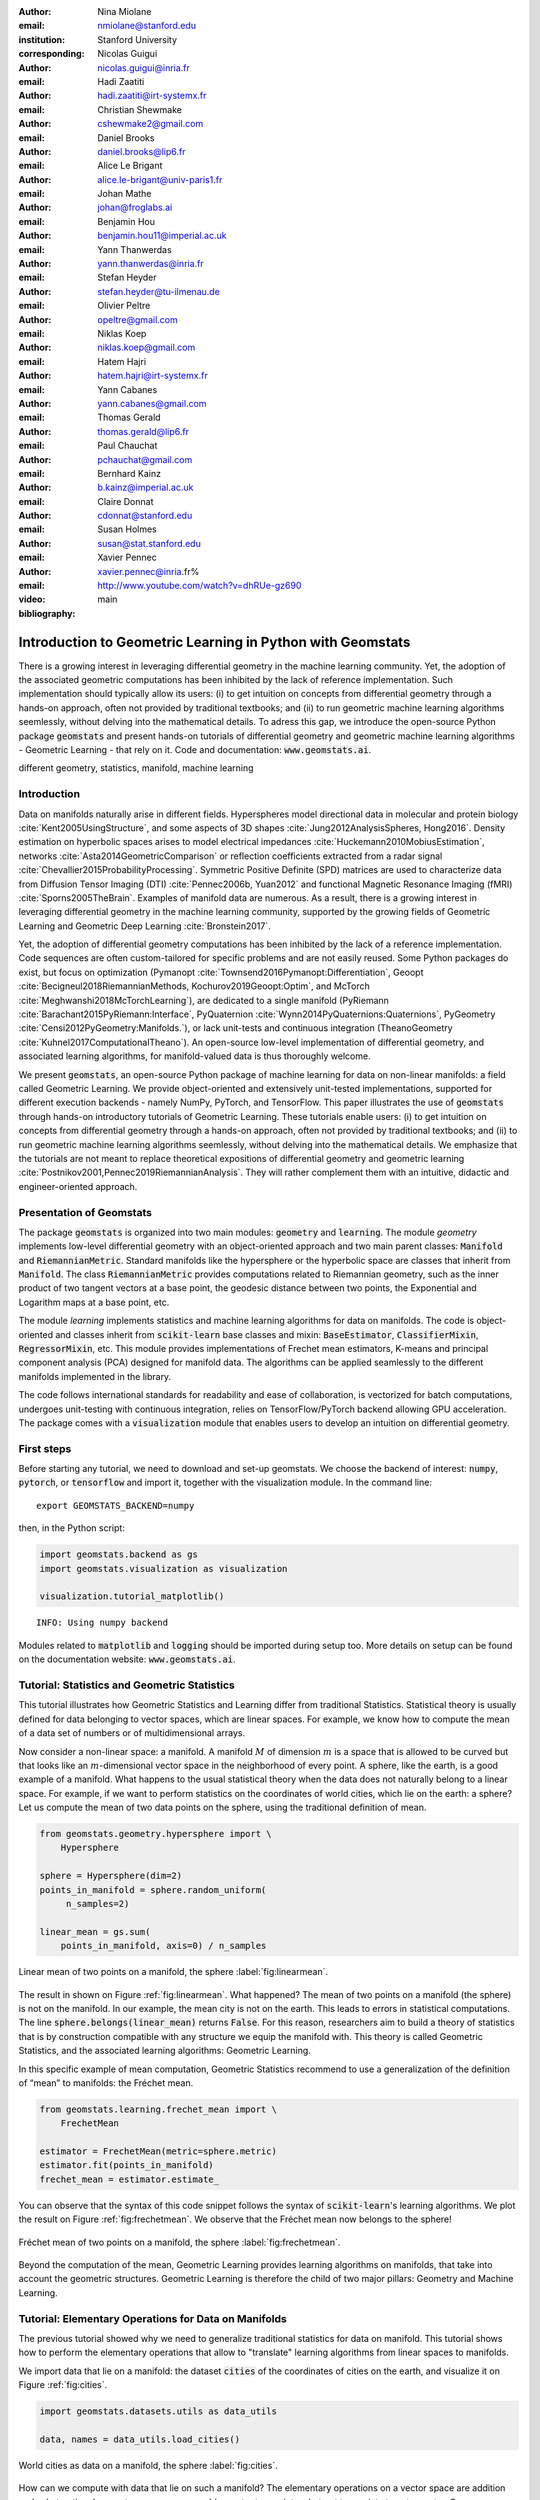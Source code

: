 :author: Nina Miolane
:email: nmiolane@stanford.edu
:institution: Stanford University
:corresponding:

:author: Nicolas Guigui
:email: nicolas.guigui@inria.fr

:author: Hadi Zaatiti
:email: hadi.zaatiti@irt-systemx.fr

:author: Christian Shewmake
:email: cshewmake2@gmail.com

:author: Daniel Brooks
:email: daniel.brooks@lip6.fr

:author: Alice Le Brigant
:email: alice.le-brigant@univ-paris1.fr

:author: Johan Mathe
:email: johan@froglabs.ai

:author: Benjamin Hou
:email: benjamin.hou11@imperial.ac.uk

:author: Yann Thanwerdas
:email: yann.thanwerdas@inria.fr

:author: Stefan Heyder
:email: stefan.heyder@tu-ilmenau.de

:author: Olivier Peltre
:email: opeltre@gmail.com

:author: Niklas Koep
:email: niklas.koep@gmail.com

:author: Hatem Hajri
:email: hatem.hajri@irt-systemx.fr

:author: Yann Cabanes
:email: yann.cabanes@gmail.com

:author: Thomas Gerald
:email: thomas.gerald@lip6.fr

:author: Paul Chauchat
:email: pchauchat@gmail.com

:author: Bernhard Kainz
:email: b.kainz@imperial.ac.uk

:author: Claire Donnat
:email: cdonnat@stanford.edu

:author: Susan Holmes
:email: susan@stat.stanford.edu

:author: Xavier Pennec
:email: xavier.pennec@inria.fr%

:video: http://www.youtube.com/watch?v=dhRUe-gz690

:bibliography: main

-----------------------------------------------------------
Introduction to Geometric Learning in Python with Geomstats
-----------------------------------------------------------

.. class:: abstract

There is a growing interest in leveraging differential geometry in the machine learning community. Yet, the adoption of the associated geometric computations has been inhibited by the lack of reference implementation. Such implementation should typically allow its users: (i) to get intuition on concepts from differential geometry through a hands-on approach, often not provided by traditional textbooks; and (ii) to run geometric machine learning algorithms seemlessly, without delving into the mathematical details. To adress this gap, we introduce the open-source Python package :code:`geomstats` and present hands-on tutorials of differential geometry and geometric machine learning algorithms - Geometric Learning - that rely on it. Code and documentation: :code:`www.geomstats.ai`.


.. class:: keywords

   different geometry, statistics, manifold, machine learning

Introduction
------------

Data on manifolds naturally arise in different fields. Hyperspheres model directional data in molecular and protein biology :cite:`Kent2005UsingStructure`, and some aspects of 3D shapes :cite:`Jung2012AnalysisSpheres, Hong2016`. Density estimation on hyperbolic spaces arises to model electrical impedances :cite:`Huckemann2010MobiusEstimation`, networks :cite:`Asta2014GeometricComparison` or reflection coefficients extracted from a radar signal :cite:`Chevallier2015ProbabilityProcessing`. Symmetric Positive Definite (SPD) matrices are used to characterize data from Diffusion Tensor Imaging (DTI) :cite:`Pennec2006b, Yuan2012` and functional Magnetic Resonance Imaging (fMRI) :cite:`Sporns2005TheBrain`. Examples of manifold data are numerous. As a result, there is a growing interest in leveraging differential geometry in the machine learning community, supported by the growing fields of Geometric Learning and Geometric Deep Learning :cite:`Bronstein2017`.

Yet, the adoption of differential geometry computations has been inhibited by the lack of a reference implementation. Code sequences are often custom-tailored for specific problems and are not easily reused. Some Python packages do exist, but focus on optimization (Pymanopt :cite:`Townsend2016Pymanopt:Differentiation`, Geoopt :cite:`Becigneul2018RiemannianMethods, Kochurov2019Geoopt:Optim`, and McTorch :cite:`Meghwanshi2018McTorchLearning`), are dedicated to a single manifold (PyRiemann :cite:`Barachant2015PyRiemann:Interface`, PyQuaternion :cite:`Wynn2014PyQuaternions:Quaternions`, PyGeometry :cite:`Censi2012PyGeometry:Manifolds.`), or lack unit-tests and continuous integration (TheanoGeometry :cite:`Kuhnel2017ComputationalTheano`). An open-source low-level implementation of differential geometry, and associated learning algorithms, for manifold-valued data is thus thoroughly welcome.

We present :code:`geomstats`, an open-source Python package of machine learning for data on non-linear manifolds: a field called Geometric Learning. We provide object-oriented and extensively unit-tested implementations, supported for different execution backends - namely NumPy, PyTorch, and TensorFlow. This paper illustrates the use of :code:`geomstats` through hands-on introductory tutorials of Geometric Learning. These tutorials enable users: (i) to get intuition on concepts from differential geometry through a hands-on approach, often not provided by traditional textbooks; and (ii) to run geometric machine learning algorithms seemlessly, without delving into the mathematical details. We emphasize that the tutorials are not meant to replace theoretical expositions of differential geometry and geometric learning :cite:`Postnikov2001,Pennec2019RiemannianAnalysis`. They will rather complement them with an intuitive, didactic and engineer-oriented approach.


Presentation of Geomstats
-------------------------

The package :code:`geomstats` is organized into two main modules: :code:`geometry` and :code:`learning`. The module `geometry` implements low-level differential geometry with an object-oriented approach and two main parent classes: :code:`Manifold` and :code:`RiemannianMetric`. Standard manifolds like the hypersphere or the hyperbolic space are classes that inherit from :code:`Manifold`. The class :code:`RiemannianMetric` provides computations related to Riemannian geometry, such as the inner product of two tangent vectors at a base point, the geodesic distance between two points, the Exponential and Logarithm maps at a base point, etc.

The module `learning` implements statistics and machine learning algorithms for data on manifolds. The code is object-oriented and classes inherit from :code:`scikit-learn` base classes and mixin: :code:`BaseEstimator`, :code:`ClassifierMixin`, :code:`RegressorMixin`, etc. This module provides implementations of Frechet mean estimators, K-means and principal component analysis (PCA) designed for manifold data. The algorithms can be applied seamlessly to the different manifolds implemented in the library.

The code follows international standards for readability and ease of collaboration, is vectorized for batch computations, undergoes unit-testing with continuous integration, relies on TensorFlow/PyTorch backend allowing GPU acceleration. The package comes with a :code:`visualization` module that enables users to develop an intuition on differential geometry.


First steps
-----------

Before starting any tutorial, we need to download and set-up geomstats. We choose the backend of interest: :code:`numpy`, :code:`pytorch`, or :code:`tensorflow` and import it, together with the visualization module. In the command line::

    export GEOMSTATS_BACKEND=numpy

then, in the Python script:

.. code:: ipython3

    import geomstats.backend as gs
    import geomstats.visualization as visualization

    visualization.tutorial_matplotlib()

.. parsed-literal::

    INFO: Using numpy backend

Modules related to :code:`matplotlib` and :code:`logging` should be imported during setup too. More details on setup can be found on the documentation website: :code:`www.geomstats.ai`.

Tutorial: Statistics and Geometric Statistics
---------------------------------------------

This tutorial illustrates how Geometric Statistics and Learning differ from traditional Statistics. Statistical theory is usually defined
for data belonging to vector spaces, which are linear spaces. For
example, we know how to compute the mean of a data set of numbers or of multidimensional
arrays.

Now consider a non-linear space: a manifold. A manifold
:math:`M` of dimension :math:`m` is a space that is allowed to be
curved but that looks like an :math:`m`-dimensional vector space in the
neighborhood of every point. A sphere, like the earth, is a good example of a manifold.
What happens to the usual statistical theory when the data does not
naturally belong to a linear space. For example, if we want to perform
statistics on the coordinates of world cities, which lie on the earth: a
sphere? Let us compute the mean of two data points on the sphere, using the traditional definition of mean.


.. code:: ipython3

    from geomstats.geometry.hypersphere import \
        Hypersphere

    sphere = Hypersphere(dim=2)
    points_in_manifold = sphere.random_uniform(
         n_samples=2)

    linear_mean = gs.sum(
        points_in_manifold, axis=0) / n_samples


.. figure:: 01_data_on_manifolds_files/01_data_on_manifolds_16_0.png
   :align: center
   :scale: 50%

   Linear mean of two points on a manifold, the sphere :label:`fig:linearmean`.


The result in shown on Figure :ref:`fig:linearmean`. What happened? The mean of two points on a manifold (the sphere) is not
on the manifold. In our example, the mean city is not on the earth. This
leads to errors in statistical computations. The line :code:`sphere.belongs(linear_mean)` returns :code:`False`. For this reason, researchers aim to build a theory of statistics that is
by construction compatible with any structure we equip the manifold
with. This theory is called Geometric Statistics, and the associated learning algorithms: Geometric Learning.

In this specific example of mean computation, Geometric Statistics recommend to use a generalization of
the definition of “mean” to manifolds: the Fréchet mean.

.. code:: ipython3

    from geomstats.learning.frechet_mean import \
        FrechetMean

    estimator = FrechetMean(metric=sphere.metric)
    estimator.fit(points_in_manifold)
    frechet_mean = estimator.estimate_


You can observe that the syntax of this code snippet follows the syntax of :code:`scikit-learn`'s learning algorithms. We plot the result on Figure :ref:`fig:frechetmean`. We observe that the Fréchet mean now belongs to
the sphere!

.. figure:: 01_data_on_manifolds_files/01_data_on_manifolds_22_0.png
   :align: center
   :scale: 50%

   Fréchet mean of two points on a manifold, the sphere :label:`fig:frechetmean`.

Beyond the computation of the mean, Geometric Learning provides learning algorithms on manifolds, that take into account the geometric structures. Geometric Learning is therefore the child of two major pillars: Geometry and Machine Learning.

Tutorial: Elementary Operations for Data on Manifolds
-----------------------------------------------------

The previous tutorial showed why we need to generalize traditional statistics for data on manifold. This tutorial shows how to perform the elementary operations that allow to "translate" learning algorithms from linear spaces to manifolds.

We import data that lie on a manifold: the dataset :code:`cities` of the coordinates of cities on the earth, and visualize it on Figure :ref:`fig:cities`.

.. code:: ipython3

    import geomstats.datasets.utils as data_utils

    data, names = data_utils.load_cities()


.. figure:: 01_data_on_manifolds_files/01_data_on_manifolds_33_0.png
   :align: center
   :scale: 50%

   World cities as data on a manifold, the sphere :label:`fig:cities`.


How can we compute with data that lie on such a manifold? The elementary operations on a vector space are addition and substraction. In a vector space, we can add a vector to a point,
substract two points to get a vector. Can we generalize these operations to compute on manifolds?

For points on a manifold, like the sphere, the same operations are not permitted. Indeed, adding a vector to a point will not give a point that belongs to the manifold. We need to generalize to manifolds the operations of addition and substraction.

The exponential map is the operation that generalizes the addition of a vector to a point, on manifolds. The exponential map takes the following inputs: a point and a tangent vector to the manifold at that point, which are the blue point and its tangent vector on Figure :ref:`fig:operations`. It outputs the point on the manifold that is reached by “shooting” with the tangent vector from the point. “Shooting” means following a “geodesic” on the manifold, which is the dotted path on Figure :ref:`fig:operations`. This code snippet shows how to compute the exponential map and the geodesic with :code:`geomstats`.


.. code:: ipython3

    from geomstats.geometry.hypersphere import \
        Hypersphere

    sphere = Hypersphere(dim=2)

    paris = data[19]
    vector = gs.array([1, 0, 0.8])
    tangent_vector = sphere.to_tangent(
         vector, base_point=paris)

    result = sphere.metric.exp(
        tangent_vector, base_point=paris)

    geodesic = sphere.metric.geodesic(
        initial_point=paris,
        initial_tangent_vec=tangent_vector)


.. figure:: 02_from_vector_spaces_to_manifolds_files/02_from_vector_spaces_to_manifolds_19_0.png
   :align: center
   :scale: 50%

   Exponential map, Logarithm map and geodesic on a manifold: the sphere :label:`fig:operations`.


The logarithm map is the operation that generalizes the substraction of two points, to manifolds. The logarithm map takes two points on the manifold as inputs, and outputs the tangent vector that is required to “shoot” from one point to the other. On Figure :ref:`fig:operations`, the logarithm map of the orange point at the blue point outputs the tangent vector in black. This code snippet shows how to compute the logarithm map with :code:`geomstats`.

.. code:: ipython3

    paris = data[19]
    beijing = data[15]

    log = sphere.metric.log(
        point=beijing, base_point=paris)


Using the exponential and logarithm maps instead of the linear addition and substraction, allows to generalize many learning algorithms to manifolds. We emphasize that these operations depend on the "Riemannian metric" chosen for a given manifold. The metric defines the notion of geodesic and distance between points on the manifold. We could have chosen a different metric on the sphere, that would have changed the distance between the points: with a different metric, the "sphere" could, for example, look like an ellipsoid.

We presented the use on the exponential and logarithm maps on the sphere; yet, :code:`geomstats` provides their implementation for over 15 different manifolds in its :code:`geometry` module, with different Riemannian metrics. The next tutorials show more involved examples of learning algorithms on manifold, that rely on these elementary operations.

Tutorial: Classification of SPD matrices
----------------------------------------


SPD matrices in the literature
******************************

Before going into this tutorial, let us recall a few applications of symmetric positive definite (SPD) matrices
in the machine learning literature. SPD matrices are ubiquitous across many fields :cite:`Cherian2016`, either as input or output to the problem. In diffusion tensor imaging (DTI) for instance, voxels are represented by "diffusion tensors" which are 3x3 SPD matrices. These ellipsoids spatially characterize the diffusion of water molecules in the tissues. Each DTI thus consists in a field of SPD matrices, which are inputs to regression models. In :cite:`Yuan2012` for example, the authors use an intrinsic local polynomial regression applied to comparison of fiber tracts between HIV subjects and a control group. Similarly, in functional magnetic resonance imaging (fMRI), researchers model brain activity using SPD matrices :cite:`wang2013disruptedDisease`.

More generally speaking, covariance matrices are also SPD matrices which appear in many settings. We find covariance clustering used for sound compression in acoustic models of automatic speech recognition (ASR) systems :cite:`Shinohara2010` or for material classification :cite:`Faraki2015` among others. Covariance descriptors are also popular image or video descriptors :cite:`Harandi2014`.

Lastly, SPD matrices have found applications in deep learning, where they are used as features extracted by a neural network. The authors of :cite:`Gao2017` show that an aggregation of learned deep convolutional features into an SPD matrix creates a robust representation of images that enables to outperform state-of-the-art methods on visual classification.


Tutorial context and description
********************************

We demonstrate how any standard machine learning
algorithm can be used on data that live on a manifold yet respecting its geometry. In the previous tutorials we saw that linear operations (mean, linear weighting, addition and substraction) do not work on manifold. However, to each point on a manifold, is associated a tangent space, which is a vector space, where all our off-the-shelf machine learning operations are well defined! Therefore, we will use the logarithm map (see Figure :ref:`fig:operations` from the previous tutorial) to go from points of the manifolds to vectors in the tangent space at a reference point. This will enable to use traditional learning algorithms.

This strategy can be applied to any manifold-valued data and to any learning algorithm. In this tutorial we consider SPD matrices data from brain connectomics and perform a simple logistic regression. In functional Magnetic Resonance Imaging (fMRI), it is possible to extract connectivity graphs from a set of patients' resting-state images' time series :cite:`wang2013disruptedDisease` - a framework known as brain connectomics. The regularized graph Laplacians of the graphs form a dataset of SPD matrices. They represent a compact summary of the brain's connectivity patterns which is used to assess neurological responses to a variety of stimuli (drug, pathology, patient's activity, etc.).


Manifold of SPD matrices
************************

Let us recall the mathematical definition of the manifold of SPD matrices. The manifold of symmetric positive definite (SPD) matrices in :math:`n` dimensions is embedded in the General Linear group of invertible matrices and defined as:

.. math::
    SPD = \left\{
    S \in \mathbb{R}_{n \times n}: S^T = S, \forall z \in \mathbb{R}^n, z \neq 0, z^TSz > 0
    \right\}.

The class :code:`SPDMatricesSpace` inherits from the class :code:`EmbeddedManifold` and has an :code:`embedding_manifold` attribute which stores an object of the class :code:`GeneralLinear`. SPD matrices in 2 dimensions can be visualized as ellipses, that give insights into their eigenvalues and eigenvectors. This is implemented in the ``visualization`` module of :code:`geomstats`. We generate a toy data-set:

.. code:: ipython3

    import geomstats.datasets.sample_sdp_2d as sampler

    n_samples=100
    dataset_generator = sampler.DatasetSPD2D(
        n_samples, n_features=2, n_classes=3)

and plot it on Figure :ref:`fig:spd`.

.. code:: ipython3

    ellipsis = visualization.Ellipsis2D()
    for i in range(n_samples):
        x = data[i]
        y = sampler.get_label_at_index(i, labels)
        ellipsis.draw(
            x, color=ellipsis.colors[y], alpha=.1)

.. figure:: samples_spd.png
   :align: center
   :scale: 40%

   Dataset of SPD matrices in 2D :label:`fig:spd`.

Classifying brain connectomes in Geomstats
******************************************

We use data from the `MSLP 2014 Schizophrenia
Challenge <https://www.kaggle.com/c/mlsp-2014-mri/data>`__. The dataset correponds to the Functional Connectivity Networks (FCN) extracted from resting-state fMRIs of 86 patients at 28 Regions Of Interest (ROIs). Roughly, an FCN corresponds to a correlation matrix and can be seen as a point on the manifold of Symmetric Positive-Definite (SPD) matrices in 28 dimensions. Patients are separated in two classes: schizophrenic and control. Our goal is to classify them. First we load the data.

.. code:: ipython3

    import geomstats.datasets.utils as data_utils

    data, patient_ids, labels = \
        data_utils.load_connectomes()

Because multiple metrics could be used on SPD matrices, we also import two of
the most commonly used ones: the Log-Euclidean metric and the
Affine-Invariant metric :cite:`Pennec2006b`. We check that our data indeed
belongs to the manifold of SPD matrices:

.. code:: ipython3

    import geomstats.geometry.spd_matrices as spd

    manifold = spd.SPDMatrices(28)
    ai_metric = spd.SPDMetricAffine(28)
    le_metric = spd.SPDMetricLogEuclidean(28)
    logging.info(gs.all(manifold.belongs(data)))


.. parsed-literal::

    INFO: True


Great! Now, although the sum of two SPD matrices is an SPD matrix, their
difference or their linear combination with non-positive weights are not
necessarily! Therefore we need to work in a tangent space to perform
simple machine learning. All the geometric operations are handled by :code:`geomstats`, thanks to the preprocessing module.

.. code:: ipython3

    from geomstats.learning.preprocessing import \
        ToTangentSpace

What ``ToTangentSpace`` does is simple: it computes the Fréchet Mean of
the data set, then takes the logarithm map of
each data point from the mean. This results in a set of tangent vectors,
and in the case of the SPD manifold, these are simply symmetric
matrices. It then squeezes them to a 1d-vector of size
``dim = 28 * (28 + 1) / 2``, and thus outputs an array of shape
``[n_patients, dim]``, which can be fed to your favorite scikit-learn
algorithm.

Because the mean of the input data is computed, ``ToTangentSpace``
should be used in a pipeline (as e.g. scikit-learn’s ``StandardScaler``)
not to leak information from the test set at train time.

.. code:: ipython3

    from sklearn.pipeline import Pipeline
    from sklearn.linear_model import LogisticRegression
    from sklearn.model_selection import cross_validate

    pipeline = Pipeline(
        steps=[
            ('feature_ext',
             ToTangentSpace(geometry=ai_metric)),
            ('classifier',
             LogisticRegression(C=2))])

We now have all the material to classify connectomes, and we evaluate
the model with cross validation. With the affine-invariant metric we
obtain:

.. code:: ipython3

    result = cross_validate(pipeline, data, labels)
    print(result['test_score'].mean())


.. parsed-literal::

    0.71


And with the log-Euclidean metric:

.. code:: ipython3

    pipeline = Pipeline(
        steps=[
            ('feature_ext',
             ToTangentSpace(geometry=le_metric)),
            ('classifier',
             LogisticRegression(C=2))])

    result = cross_validate(pipeline, data, labels)
    logging.info(result['test_score'].mean())


.. parsed-literal::

    INFO: 0.67

We observe that the results depend on the metric used! The Riemannian metric indeed defines the notions of geodesic and distance on the manifold. Both notions are used to compute the Fréchet Mean and the logarithms. Thus, changing the metric changes the results, and some metrics may be more suitable than others for different applications. There are published results that show how useful geometry can be with this type of data (e.g :cite:`Wong2018`, :cite:`Ng2014`).

We saw how to use the representation of points on the manifold as tangent vectors at a reference point to fit any machine learning algorithm, and compared the effect of different metrics on the manifold of SPD matrices. Another class of machine learning algorithms can be used very easily on manifolds with ``geomstats``: those that work with similarity matrices. With small datasets such as this one, we can easily compute the matrix of pairwise Riemannian distances:

 .. code:: ipython3

    pairwise_dist = []
    for i, x in enumerate(data):
        for y in data[i:]:
            pairwise_dist.append(ai_metric.dist(x,y))
    pairwise_dist = manifold.from_vector(
        pairwise_dist)

We can then pass this matrix to ``scikit-learn``'s k-nearest-neighbors classification algorithm:

.. code:: ipython3

    from sklearn.neighbors import KNeighborsClassifier
    classifier = KNeighborsClassifier(metric='precomputed')

    result = cross_validate(
        classifier, pairwise_dist, labels)
    logging.info(result['test_score'].mean())

.. parsed-literal::

    INFO: 0.72


We see that in this case, using pairwise distances is slightly more discriminative than using directions (and distances) to the mean only.

Tutorial: Learning graph representations with Hyperbolic spaces
---------------------------------------------------------------

Hyperbolic spaces and machine learning applications
***************************************************

Before going into this tutorial, let us recall a few applications of hyperbolic spaces
in the machine learning literature. Hyperbolic spaces arise in information and
learning theory. Indeed, the space of univariate Gaussians endowed with the Fisher
metric densities is a hyperbolic space :cite:`1531851`. This characterization
is used in various fields, such as in image processing, where each image pixel is
represented by a Gaussian distribution :cite:`Angulo2014`, or in radar signal
processing where the corresponding echo is represented by a stationary Gaussian process :cite:`Arnaudon2013`. The hyperbolic spaces can
also be stanfordeen as continuous versions of trees and are
therefore interesting when learning hierarchical representations of data
:cite:`Nickel2017`. Hyperbolic geometric graphs (HGG) have also been suggested
as a promising model for social networks, where the hyperbolicity appears through
a competition between similarity and popularity of an individual :cite:`papadopoulos2012popularity`
and in learning communities on large graphs :cite:`gerald2019node`.

Tutorial context and description
********************************

Learning GSD has known major achievements in recent years thanks to the
discovery of hyperbolic embeddings. It has been speculated since
several years that hyperbolic spaces would better represent GSD than
Euclidean spaces :cite:`Gromov1987` :cite:`PhysRevE` :cite:`hhh` :cite:`6729484`.
These speculations have recently been proven effective through concrete studies
and applications :cite:`Nickel2017` :cite:`DBLP:journals/corr/ChamberlainCD17` :cite:`DBLP:conf/icml/SalaSGR18` :cite:`gerald2019node`.
As outlined by :cite:`Nickel2017`, Euclidean embeddings require large
dimensions to capture certain complex relations such as the Wordnet
noun hierarchy. On the other hand, this complexity can be captured by
a simple model of hyperbolic geometry such as the Poincaré disc of two
dimensions :cite:`DBLP:conf/icml/SalaSGR18`. Additionally, hyperbolic embeddings provide
better visualisation of clusters on graphs than Euclidean embeddings
:cite:`DBLP:journals/corr/ChamberlainCD17`.

In the scope of these recent
discoveries, this tutorial shows how to learn such embeddings in :code:`geomstats`
using the Poincaré Ball manifold applied to the well-known ‘Karate Club’ dataset.
Please note that in the sequel we omit details regarding re-shaping/dimensioning the data arrays and those regarding visualizations and plot.
A full working code is available in the ``examples`` directory and additionally a detailed notebook under ``notebooks``.

Hyperbolic space
****************

The :math:`n`-dimensional hyperbolic space :math:`H_n` is defined by its embedding in the :math:`(n+1)`-dimensional Minkowski space, which is a flat pseudo-Riemannian manifold, as:

.. math::
   :label: hyperbolic

   H_{n} = \left\{
        x \in \mathbb{R}^{n+1}: - x_1^2 + ... + x_{n+1}^2 = -1
    \right\}.


In :code:`geomstats`, the hyperbolic space is implemented in the classes :code:`Hyperboloid` and
:code:`PoincareBall` depending on the coordinate system used to represent the points.
These classes  inherit from the class :code:`EmbeddedManifold` and has an :code:`embedding_manifold` attribute which stores an object of the class :code:`Minkowski`.


Learning graph representations with hyperbolic spaces in `Geomstats`
********************************************************************


`Parameters and Initialization`
~~~~~~~~~~~~~~~~~~~~~~~~~~~~~~~
Table :ref:`tabparam` defines the parameters needed for embedding that we now discuss. The
number of dimensions should be high (i.e., 10+) for large datasets
(i.e., large number of nodes/edges). In this
tutorial we consider a dataset with only 34 nodes.
The Poincaré disk of two dimensions (also called the Poincaré Ball) is therefore sufficient to
capture the complexity of the graph. Some parameters are hard to know in advance, such as
``max_epochs`` and ``lr``. These should be tuned specifically for each
dataset. Visualization can help with tuning the parameters. Also, one
can perform a grid search to find values of these parameters which
maximize some performance function (a measure for cluster seperability
or normalized mutual information (NMI) or others). Similarly, the number
of negative samples and context size are considered
hyperparameters and will be further discussed in the sequel. An instance
of the ``Graph`` class is created and set to the Karate club dataset.
The latter and several others can be found in the ``datasets.data`` module.

.. table:: Embedding parameters :label:`tabparam`

    +--------------+------------------------------------------------+
    | Parameter    | Description                                    |
    +==============+================================================+
    | dim          | Dimensions of the manifold used for embedding  |
    +--------------+------------------------------------------------+
    | max_epochs   | Number of iterations for learning the embedding|
    +--------------+------------------------------------------------+
    | lr           | Learning rate                                  |
    +--------------+------------------------------------------------+
    | n_negative   | Number of negative samples                     |
    +--------------+------------------------------------------------+
    | context_size | Size of the considered context                 |
    |              | for each node of the graph                     |
    +--------------+------------------------------------------------+


.. code:: ipython3

    from geomstats.datasets
        import graph_data_preparation as gdp

    dim = 2
    max_epochs = 15
    lr = .05
    n_negative = 2
    context_size = 1
    karate_graph = gdp.Graph(
        graph_matrix_path=
            geomstats.datasets.utils.KARATE_PATH,
        labels_path=
            geomstats.datasets.utils.KARATE_LABELS_PATH)

The karate club network was collected from the members of a
university karate club by Wayne Zachary in 1977. Each node represents a
member of the club, and each edge represents an undirected relation
between two members. An often discussed problem using this dataset is to
find the two groups of people into which the karate club split after an
argument between two teachers. Figure :ref:`karafig` displays the dataset graph.
Further information about the dataset is
displayed to provide insight into its complexity.

.. figure:: learning_graph_structured_data_h2_files/karate_graph.png
    :scale: 20%
    :align: center

    Karate club dataset graph. :label:`karafig`


.. code:: ipython3

    nb_vertices_by_edges =\
        [len(e_2) for _, e_2 in
            karate_graph.edges.items()]
    logging.info('
        Number of vertices: %s', len(karate_graph.edges))
    logging.info(
        'Mean edge-vertex ratio: %s',
        (sum(nb_vertices_by_edges, 0) /
            len(karate_graph.edges)))

.. parsed-literal::

    INFO: Number of vertices: 34
    INFO: Mean edge-vertex ratio: 4.588235294117647


Recall that :math:`H_2` is the Poincaré ball equipped with the distance function
:math:`d`. Declaring an instance of the ``PoincareBall`` manifold of two dimensions
in :code:`geomstats` is straightforward, as shown by this code snippet.

.. code:: ipython3

    from geomstats.geometry.poincare_ball
        import PoincareBall

    hyperbolic_manifold = PoincareBall(dim)


`Learning embedding by optimizing a loss function`
~~~~~~~~~~~~~~~~~~~~~~~~~~~~~~~~~~~~~~~~~~~~~~~~~~

Denote :math:`V` as the set of nodes and :math:`E \subset V\times V` the
set of edges of the graph. The goal of embedding GSD is to provide a faithful and
exploitable representation of the graph. It is mainly achieved
by preserving first-order proximity that enforces nodes sharing edges
to be close to each other. It can additionally preserve second-order
proximity that enforces two nodes sharing the same context (i.e., nodes
that share a neighbor but are not necessarily directly connected) to be close.
To preserve first and second-order proximities we adopt the following loss function
similar to :cite:`NIPS2017_7213` and consider the negative sampling
approach as in :cite:`NIPS2013_5021`:

.. math::      \mathcal{L} = - \sum_{v_i\in V} \sum_{v_j \in C_i} \bigg[ \log(\sigma(-d^2(\phi_i, \phi_j'))) + \sum_{v_k\sim \mathcal{P}_n} \log(\sigma(d^2(\phi_i, \phi_k')))  \bigg]

where :math:`\sigma(x)=(1+e^{-x})^{-1}` is the sigmoid function and
:math:`\phi_i \in H_2` is the embedding of the :math:`i`-th
node of :math:`V`, :math:`C_i` the nodes in the context of the
:math:`i`-th node, :math:`\phi_j'\in H_2` the embedding of
:math:`v_j\in C_i`. Negatively sampled nodes :math:`v_k` are chosen according to
the distribution :math:`\mathcal{P}_n` such that
:math:`\mathcal{P}_n(v)=(\mathrm{deg}(v)^{3/4}).(\sum_{v_i\in V}\mathrm{deg}(v_i)^{3/4})^{-1}`.

Intuitively one can see on Figure :ref:`fignotation` that minimizing :math:`\mathcal{L}`, the distance
between :math:`\phi_i` and :math:`\phi_j` should get smaller, while the one
between :math:`\phi_i` and :math:`\phi_k` would get larger. Therefore
by minimizing :math:`\mathcal{L}`, one obtains representative embeddings.

.. figure:: learning_graph_structured_data_h2_files/Notations.png
    :scale: 40%
    :align: center

    Distances between node embeddings after applying one optimization iteration :label:`fignotation`.

`Riemannian optimization`
~~~~~~~~~~~~~~~~~~~~~~~~~

Following the literature on optimization on manifolds :cite:`ganea2018hyperbolic` we use the following gradient updates
to optimize :math:`\mathcal{L}`:

.. math::  \phi^{t+1} = \text{Exp}_{\phi^t} \left( -lr \frac{\partial \mathcal{L}}{\partial \phi} \right)

where :math:`\phi` is a parameter of :math:`\mathcal{L}`,
:math:`t\in\{1,2,\cdots\}` is the epoch iteration number and :math:`lr`
is the learning rate. The formula consists of first computing the usual
gradient of the loss function giving the direction in which the
parameter should move. The Riemannian exponential map :math:`\text{Exp}`
is a function that takes a base point :math:`\phi^t` and some direction
vector :math:`T` and returns the point :math:`\phi^{t+1}` such that
:math:`\phi^{t+1}` belongs to the geodesic initiated from
:math:`\phi^{t}` in the direction of :math:`T` and the length of the
geoedesic curve between :math:`\phi^t` and :math:`\phi^{t+1}` is of 1
unit. The Riemannian exponential map is implemented as a method of the
``PoincareBallMetric`` class in the ``geometry`` module of
:code:`geomstats`. It is a straightforward generalization of standard gradient update in the Euclidean case.

As a summary to minimize :math:`\mathcal{L}`, we will need to compute its gradient.
To do so, we will need the gradient of:


1. the squared distance :math:`d^2(x,y)`
2. the log sigmoid :math:`\log(\sigma(x))`
3. the composition of 1. with 2.


For 1., we use the formula proposed by :cite:`Arnaudon2013` which uses the Riemannian
logarithmic map to compute the gradient of the distance implemented below. Similarly as the exponential
:math:`\text{Exp}`, the logarithmic map is implemented under the ``PoincareBallMetric``.

.. code:: ipython3

    def grad_squared_distance(point_a, point_b):
        hyperbolic_metric = PoincareBall(2).metric
        log_map = hyperbolic_metric.log(point_b, point_a)
        return -2 * log_map

For 2. define the ``log_sigmoid`` as below. Note that the used `log` here is
the usual function and not the Riemannian logarithmic map.

.. code:: ipython3

    def log_sigmoid(vector):
        return gs.log((1 / (1 + gs.exp(-vector))))

The gradient of the logarithm of sigmoid function is implemented as:

.. code:: ipython3

    def grad_log_sigmoid(vector):
        return 1 / (1 + gs.exp(vector))

For 3., apply the composition rule to obtain the gradient of :math:`\mathcal{L}`.
To obtain the value of :math:`\mathcal{L}` the loss function
formula is simply applied. For the gradient of :math:`\mathcal{L}`, we apply the composition of
``grad_log_sigmoid`` with ``grad_squared_distance`` while paying
attention to the signs. For simplicity, the following function computes the loss function and gradient of
:math:`\mathcal{L}` while ignoring the part dealing with the negative samples (The code
implementing the whole loss function is available in in the `examples` directory).

.. code:: ipython3

    def context_loss(
        example_embedding, context_embedding, manifold):

        dim = example_embedding.shape[-1]

        context_distance =\
            manifold.metric.squared_dist(
                example_embedding,
                context_embedding)
        context_loss =\
            log_sigmoid(-context_distance)

        context_log_sigmoid_grad =\
            -grad_log_sigmoid(-context_distance)

        context_distance_grad =\
            grad_squared_distance(example_embedding,
            context_embedding)

        context_grad =\
            context_log_sigmoid_grad,
            * context_distance_grad

        example_grad = -context_grad
        return context_loss, example_grad


`Capturing the graph structure`
~~~~~~~~~~~~~~~~~~~~~~~~~~~~~~~

At this point we have the necessary bricks to compute the resulting
gradient of :math:`\mathcal{L}`. We are ready to prepare the nodes :math:`v_i`,
:math:`v_j` and :math:`v_k` and initialise their embeddings
:math:`\phi_i`, :math:`\phi^{'}_j` and :math:`\phi^{'}_k`. First,
initialize an array that will hold embeddings :math:`\phi_i` of each
node :math:`v_i\in V` with random points belonging to the Poincaré disk.

.. code:: ipython3

    embeddings = gs.random.normal(
        size=(karate_graph.n_nodes, dim)) * 0.2

Next, to prepare the context nodes :math:`v_j` for each node
:math:`v_i`, we compute random walks initialised from each :math:`v_i`
up to some length (5 by default). The latter is done via a special
function within the ``Graph`` class. The nodes :math:`v_j` will be later
picked from the random walk of :math:`v_i`.

.. code:: ipython3

    random_walks = karate_graph.random_walk()

Negatively sampled nodes :math:`v_k` are chosen according to the
previously defined probability distribution function
:math:`\mathcal{P}_n(v_k)` implemented as

.. code:: ipython3

    negative_table_parameter = 5
    negative_sampling_table = []

    for i, nb_v in enumerate(nb_vertices_by_edges):
        negative_sampling_table +=\
            ([i] * int((nb_v**(3. / 4.)))
                * negative_table_parameter)


`Numerically optimizing the loss function`
~~~~~~~~~~~~~~~~~~~~~~~~~~~~~~~~~~~~~~~~~~

Optimizing the loss function is performed numerically. At each iteration, we will compute the gradient of :math:`\mathcal{L}`.
Then the graph nodes are moved in the direction pointed by the gradient.
The movement of the nodes is performed by following geodesics in the
gradient direction. The key to obtain an embedding representing
accurately the dataset, is to move the nodes smoothly rather than by brutal
movements. This is done by tuning the learning rate, such that at each
epoch all the nodes made small movements.

A first level loop iterates over the epochs, the table ``total_loss``
will record the value of :math:`\mathcal{L}` at each iteration and help us track
the minimization of :math:`\mathcal{L}`.
A second level nested loop iterates over each path in the previously
computed random walks. Observing these walks, notice that nodes having
many edges appear more often. Such nodes can be considered as important
crossroads and will therefore be subject to a greater number of
embedding updates. This is one of the main reasons why random walks have
proven to be effective in capturing the structure of graphs. The context
of each :math:`v_i` will be the set of nodes :math:`v_j` belonging to
the random walk from :math:`v_i`. The ``context_size`` specified earlier
will limit the length of the walk to be considered. Similarly, we use
the same ``context_size`` to limit the number of negative samples. We
find :math:`\phi_i` from the ``embeddings`` array.

A third and fourth level nested loops will iterate on each :math:`v_j` and
:math:`v_k`. From within, we find :math:`\phi'_j` and :math:`\phi'_k`
then call the ``loss`` function to compute the gradient. Then the
Riemannian exponential map is applied to find the new value of
:math:`\phi_i` as we mentioned before.

.. code:: ipython3

    for epoch in range(max_epochs):
        total_loss = []
        for path in random_walks:
            for example_index,
                    one_path in enumerate(path):
                context_index = path[max(
                    0, example_index - context_size):
                    min(example_index + context_size,
                    len(path))]
                negative_index =\
                    gs.random.randint(
                        negative_sampling_table.shape[0],
                        size=(len(context_index),
                        n_negative))
                negative_index =
                    negative_sampling_table[negative_index]
                example_embedding =
                    embeddings[one_path]
                for one_context_i, one_negative_i in
                    zip(context_index, negative_index):
                    context_embedding =
                        embeddings[one_context_i]
                    negative_embedding =
                        embeddings[one_negative_i]
                    l, g_ex = loss(
                        example_embedding,
                        context_embedding,
                        negative_embedding,
                        hyperbolic_manifold)
                    total_loss.append(l)

                    example_to_update =
                        embeddings[one_path]
                    embeddings[one_path] =
                        hyperbolic_manifold.metric.exp(
                        -lr * g_ex, example_to_update)
        logging.info(
            'iteration %d loss_value %f',
            epoch, sum(total_loss, 0) / len(total_loss))

.. parsed-literal::

    INFO: iteration 0 loss_value 1.819844
    INFO: iteration 14 loss_value 1.363593

Figure :ref:`embeddingiterations` shows the graph embedding at different epochs with the true labels of each node
whether belonging to a first or a second group. Notice
how the converged embedding separates well the two clusters and is a quite accurate representation
to be used for predicting the labels of each node.

.. figure:: learning_graph_structured_data_h2_files/embedding_iterations.png
    :align: center
    :scale: 45%

    Embedding at different `epoch` iterations. :label:`embeddingiterations`

Let us apply :math:`K`-means algorithm to label the nodes of the embedding in an unsupervized way.
For this import the :math:`K`-means class, set the number of clusters and plot the results.

.. code:: ipython3

    from geomstats.learning.kmeans import RiemannianKMeans

    kmeans = RiemannianKMeans(
        riemannian_metric= hyperbolic_manifold.metric,
        n_clusters=n_clusters, init='random',
        mean_method='frechet-poincare-ball')
    centroids = kmeans.fit(X=embeddings, max_iter=100)
    labels = kmeans.predict(X=embeddings)

Figure :ref:`fig:kmeans` shows the true labels versus the predicted ones.

.. figure:: learning_graph_structured_data_h2_files/prediction_labels.png
    :align: center
    :scale: 50%

    Known true labels on the right and predicted labels via :math:`K`-means. :label:`fig:kmeans`

Conclusion
----------

This paper demonstrated the use of :code:`geomstats` to perform geometric learning on data that belong to manifolds. These tutorials, as well as many other learning examples on different manifolds, can be found at :code:`geomstats.ai`. We hope that this hands-on presentation of Geometric Learning will further democratize the use of differential geometry in the machine learning community.

Acknowledgements
----------------

This work is partially supported by the National Science Foundation, grant NSF DMS RTG 1501767, the Inria-Stanford associated team GeomStats, and the European Research Council (ERC) under the European Union's Horizon 2020 research and innovation program (grant agreement G-Statistics No. 786854).
